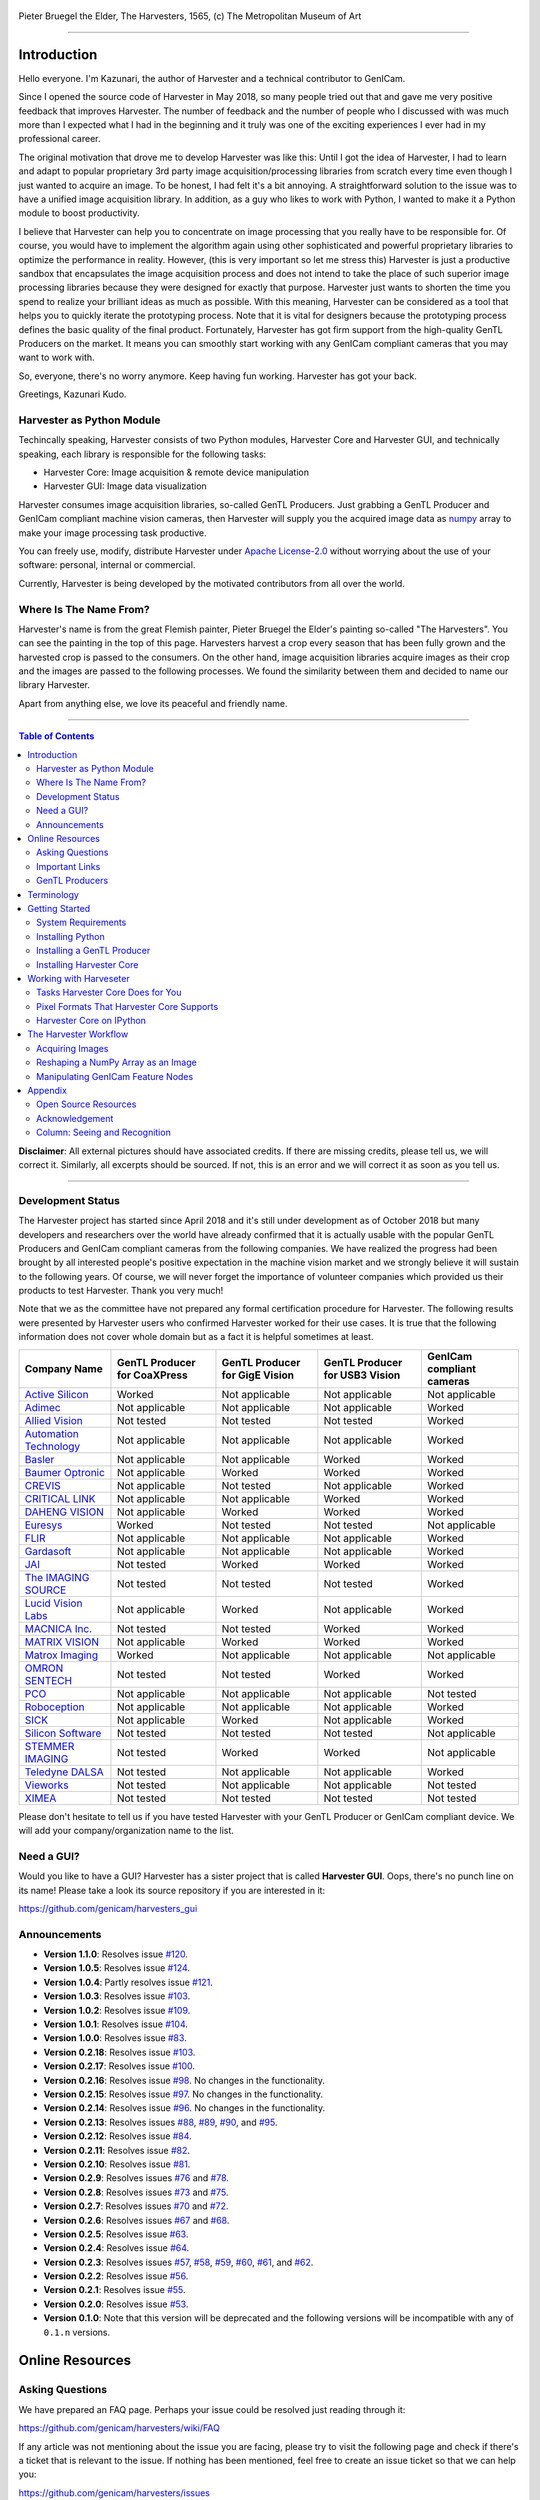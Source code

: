 .. figure:: https://user-images.githubusercontent.com/8652625/40595190-1e16e90e-626e-11e8-9dc7-207d691c6d6d.jpg
    :align: center
    :alt: The Harvesters

    Pieter Bruegel the Elder, The Harvesters, 1565, (c) The Metropolitan Museum of Art

.. image:: https://readthedocs.org/projects/harvesters/badge/?version=latest
    :target: https://harvesters.readthedocs.io/en/latest/?badge=latest

.. image:: https://img.shields.io/pypi/v/harvesters.svg
    :target: https://pypi.org/project/harvesters

.. image:: https://img.shields.io/pypi/pyversions/harvesters.svg
    :target: https://img.shields.io/pypi/pyversions/harvesters.svg

.. image:: https://zenodo.org/badge/133908095.svg
   :target: https://zenodo.org/badge/latestdoi/133908095

----

############
Introduction
############

Hello everyone. I'm Kazunari, the author of Harvester and a technical contributor to GenICam.

Since I opened the source code of Harvester in May 2018, so many people tried out that and gave me very positive feedback that improves Harvester. The number of feedback and the number of people who I discussed with was much more than I expected what I had in the beginning and it truly was one of the exciting experiences I ever had in my professional career.

The original motivation that drove me to develop Harvester was like this: Until I got the idea of Harvester, I had to learn and adapt to popular proprietary 3rd party image acquisition/processing libraries from scratch every time even though I just wanted to acquire an image. To be honest, I had felt it's a bit annoying. A straightforward solution to the issue was to have a unified image acquisition library. In addition, as a guy who likes to work with Python, I wanted to make it a Python module to boost productivity.

I believe that Harvester can help you to concentrate on image processing that you really have to be responsible for. Of course, you would have to implement the algorithm again using other sophisticated and powerful proprietary libraries to optimize the performance in reality. However, (this is very important so let me stress this) Harvester is just a productive sandbox that encapsulates the image acquisition process and does not intend to take the place of such superior image processing libraries because they were designed for exactly that purpose. Harvester just wants to shorten the time you spend to realize your brilliant ideas as much as possible. With this meaning, Harvester can be considered as a tool that helps you to quickly iterate the prototyping process. Note that it is vital for designers because the prototyping process defines the basic quality of the final product. Fortunately, Harvester has got firm support from the high-quality GenTL Producers on the market. It means you can smoothly start working with any GenICam compliant cameras that you may want to work with.

So, everyone, there's no worry anymore. Keep having fun working. Harvester has got your back.

Greetings, Kazunari Kudo.

**************************
Harvester as Python Module
**************************

Techincally speaking, Harvester consists of two Python modules, Harvester Core and Harvester GUI, and technically speaking, each library is responsible for the following tasks:

- Harvester Core: Image acquisition & remote device manipulation
- Harvester GUI: Image data visualization

Harvester consumes image acquisition libraries, so-called GenTL Producers. Just grabbing a GenTL Producer and GenICam compliant machine vision cameras, then Harvester will supply you the acquired image data as `numpy <http://www.numpy.org>`_ array to make your image processing task productive.

You can freely use, modify, distribute Harvester under `Apache License-2.0 <https://www.apache.org/licenses/LICENSE-2.0>`_ without worrying about the use of your software: personal, internal or commercial.

Currently, Harvester is being developed by the motivated contributors from all over the world.

***********************
Where Is The Name From?
***********************

Harvester's name is from the great Flemish painter, Pieter Bruegel the Elder's painting so-called "The Harvesters". You can see the painting in the top of this page. Harvesters harvest a crop every season that has been fully grown and the harvested crop is passed to the consumers. On the other hand, image acquisition libraries acquire images as their crop and the images are passed to the following processes. We found the similarity between them and decided to name our library Harvester.

Apart from anything else, we love its peaceful and friendly name.

----

.. contents:: Table of Contents
    :depth: 2

**Disclaimer**: All external pictures should have associated credits. If there are missing credits, please tell us, we will correct it. Similarly, all excerpts should be sourced. If not, this is an error and we will correct it as soon as you tell us.

----

******************
Development Status
******************

The Harvester project has started since April 2018 and it's still under development as of October 2018 but many developers and researchers over the world have already confirmed that it is actually usable with the popular GenTL Producers and GenICam compliant cameras from the following companies. We have realized the progress had been brought by all interested people's positive expectation in the machine vision market and we strongly believe it will sustain to the following years. Of course, we will never forget the importance of volunteer companies which provided us their products to test Harvester. Thank you very much!

Note that we as the committee have not prepared any formal certification procedure for Harvester. The following results were presented by Harvester users who confirmed Harvester worked for their use cases. It is true that the following information does not cover whole domain but as a fact it is helpful sometimes at least.

.. list-table::
    :header-rows: 1
    :align: center

    - - Company Name
      - GenTL Producer for CoaXPress
      - GenTL Producer for GigE Vision
      - GenTL Producer for USB3 Vision
      - GenICam compliant cameras
    - - `Active Silicon <https://www.activesilicon.com/>`_
      - Worked
      - Not applicable
      - Not applicable
      - Not applicable
    - - `Adimec <https://www.adimec.com/>`_
      - Not applicable
      - Not applicable
      - Not applicable
      - Worked
    - - `Allied Vision <https://www.alliedvision.com/en/digital-industrial-camera-solutions.html>`_
      - Not tested
      - Not tested
      - Not tested
      - Worked
    - - `Automation Technology <https://www.automationtechnology.de/cms/en/>`_
      - Not applicable
      - Not applicable
      - Not applicable
      - Worked
    - - `Basler <https://www.baslerweb.com/>`_
      - Not applicable
      - Not applicable
      - Worked
      - Worked
    - - `Baumer Optronic <https://www.baumer.com/se/en/>`_
      - Not applicable
      - Worked
      - Worked
      - Worked
    - - `CREVIS <http://www.crevis.co.kr/eng/main/main.php>`_
      - Not applicable
      - Not tested
      - Not applicable
      - Worked
    - - `CRITICAL LINK <https://www.criticallink.com>`_
      - Not applicable
      - Not applicable
      - Worked
      - Worked
    - - `DAHENG VISION <http://en.daheng-image.com/main.html>`_
      - Not applicable
      - Worked
      - Worked
      - Worked
    - - `Euresys <https://www.euresys.com/Homepage>`_
      - Worked
      - Not tested
      - Not tested
      - Not applicable
    - - `FLIR <https://www.flir.com>`_
      - Not applicable
      - Not applicable
      - Not applicable
      - Worked
    - - `Gardasoft <http://www.gardasoft.com>`_
      - Not applicable
      - Not applicable
      - Not applicable
      - Worked
    - - `JAI <https://www.jai.com>`_
      - Not tested
      - Worked
      - Worked
      - Worked
    - - `The IMAGING SOURCE <https://www.theimagingsource.com/>`_
      - Not tested
      - Not tested
      - Not tested
      - Worked
    - - `Lucid Vision Labs <https://thinklucid.com>`_
      - Not applicable
      - Worked
      - Not applicable
      - Worked
    - - `MACNICA Inc. <https://www.macnica.co.jp/en/top>`_
      - Not tested
      - Not tested
      - Worked
      - Worked
    - - `MATRIX VISION <https://www.matrix-vision.com/home-en.html>`_
      - Not applicable
      - Worked
      - Worked
      - Worked
    - - `Matrox Imaging <https://matrox.com/en/>`_
      - Worked
      - Not applicable
      - Not applicable
      - Not applicable
    - - `OMRON SENTECH <https://sentech.co.jp/en/>`_
      - Not tested
      - Not tested
      - Worked
      - Worked
    - - `PCO <https://www.pco-imaging.com/>`_
      - Not applicable
      - Not applicable
      - Not applicable
      - Not tested
    - - `Roboception <https://roboception.com/en/>`_
      - Not applicable
      - Not applicable
      - Not applicable
      - Worked
    - - `SICK <https://www.sick.com/ag/en/>`_
      - Not applicable
      - Worked
      - Not applicable
      - Worked
    - - `Silicon Software <https://silicon.software/>`_
      - Not tested
      - Not tested
      - Not tested
      - Not applicable
    - - `STEMMER IMAGING <https://www.stemmer-imaging.com/en/>`_
      - Not tested
      - Worked
      - Worked
      - Not applicable
    - - `Teledyne DALSA <http://www.teledynedalsa.com/en/products/imaging/cameras/>`_
      - Not tested
      - Not applicable
      - Not applicable
      - Worked
    - - `Vieworks <http://www.vieworks.com/eng/main.html>`_
      - Not tested
      - Not applicable
      - Not applicable
      - Not tested
    - - `XIMEA <https://www.ximea.com/>`_
      - Not tested
      - Not tested
      - Not tested
      - Not tested

Please don't hesitate to tell us if you have tested Harvester with your GenTL Producer or GenICam compliant device. We will add your company/organization name to the list.

***********
Need a GUI?
***********

Would you like to have a GUI? Harvester has a sister project that is called **Harvester GUI**. Oops, there's no punch line on its name! Please take a look its source repository if you are interested in it:

https://github.com/genicam/harvesters_gui

.. image:: https://user-images.githubusercontent.com/8652625/43035346-c84fe404-8d28-11e8-815f-2df66cbbc6d0.png
    :align: center
    :alt: Image data visualizer

*************
Announcements
*************

- **Version 1.1.0**: Resolves issue `#120 <https://github.com/genicam/harvesters/issues/120>`_.
- **Version 1.0.5**: Resolves issue `#124 <https://github.com/genicam/harvesters/issues/124>`_.
- **Version 1.0.4**: Partly resolves issue `#121 <https://github.com/genicam/harvesters/issues/121>`_.
- **Version 1.0.3**: Resolves issue `#103 <https://github.com/genicam/harvesters/issues/103>`_.
- **Version 1.0.2**: Resolves issue `#109 <https://github.com/genicam/harvesters/issues/109>`_.
- **Version 1.0.1**: Resolves issue `#104 <https://github.com/genicam/harvesters/issues/104>`_.
- **Version 1.0.0**: Resolves issue `#83 <https://github.com/genicam/harvesters/issues/83>`_.
- **Version 0.2.18**: Resolves issue `#103 <https://github.com/genicam/harvesters/issues/103>`_.
- **Version 0.2.17**: Resolves issue `#100 <https://github.com/genicam/harvesters/issues/100>`_.
- **Version 0.2.16**: Resolves issue `#98 <https://github.com/genicam/harvesters/issues/98>`_. No changes in the functionality.
- **Version 0.2.15**: Resolves issue `#97 <https://github.com/genicam/harvesters/issues/97>`_. No changes in the functionality.
- **Version 0.2.14**: Resolves issue `#96 <https://github.com/genicam/harvesters/issues/96>`_. No changes in the functionality.
- **Version 0.2.13**: Resolves issues `#88 <https://github.com/genicam/harvesters/issues/88>`_, `#89 <https://github.com/genicam/harvesters/issues/89>`_, `#90 <https://github.com/genicam/harvesters/issues/90>`_, and `#95 <https://github.com/genicam/harvesters/issues/95>`_.
- **Version 0.2.12**: Resolves issue `#84 <https://github.com/genicam/harvesters/issues/84>`_.
- **Version 0.2.11**: Resolves issue `#82 <https://github.com/genicam/harvesters/issues/82>`_.
- **Version 0.2.10**: Resolves issue `#81 <https://github.com/genicam/harvesters/issues/81>`_.
- **Version 0.2.9**: Resolves issues `#76 <https://github.com/genicam/harvesters/issues/76>`_ and `#78 <https://github.com/genicam/harvesters/issues/78>`_.
- **Version 0.2.8**: Resolves issues `#73 <https://github.com/genicam/harvesters/issues/73>`_ and `#75 <https://github.com/genicam/harvesters/issues/75>`_.
- **Version 0.2.7**: Resolves issues `#70 <https://github.com/genicam/harvesters/issues/70>`_ and `#72 <https://github.com/genicam/harvesters/issues/72>`_.
- **Version 0.2.6**: Resolves issues `#67 <https://github.com/genicam/harvesters/issues/67>`_ and `#68 <https://github.com/genicam/harvesters/issues/68>`_.
- **Version 0.2.5**: Resolves issue `#63 <https://github.com/genicam/harvesters/issues/63>`_.
- **Version 0.2.4**: Resolves issue `#64 <https://github.com/genicam/harvesters/issues/64>`_.
- **Version 0.2.3**: Resolves issues `#57 <https://github.com/genicam/harvesters/issues/57>`_, `#58 <https://github.com/genicam/harvesters/issues/58>`_, `#59 <https://github.com/genicam/harvesters/issues/59>`_, `#60 <https://github.com/genicam/harvesters/issues/60>`_, `#61 <https://github.com/genicam/harvesters/issues/61>`_, and `#62 <https://github.com/genicam/harvesters/issues/62>`_.
- **Version 0.2.2**: Resolves issue `#56 <https://github.com/genicam/harvesters/issues/56>`_.
- **Version 0.2.1**: Resolves issue `#55 <https://github.com/genicam/harvesters/issues/55>`_.
- **Version 0.2.0**: Resolves issue `#53 <https://github.com/genicam/harvesters/issues/53>`_.
- **Version 0.1.0**: Note that this version will be deprecated and the following versions will be incompatible with any of ``0.1.n`` versions.

################
Online Resources
################

****************
Asking Questions
****************

We have prepared an FAQ page. Perhaps your issue could be resolved just reading through it:

https://github.com/genicam/harvesters/wiki/FAQ

If any article was not mentioning about the issue you are facing, please try to visit the following page and check if there's a ticket that is relevant to the issue. If nothing has been mentioned, feel free to create an issue ticket so that we can help you:

https://github.com/genicam/harvesters/issues

***************
Important Links
***************

.. list-table::

    - - Documentation
      - https://harvesters.readthedocs.io/en/latest/
    - - Digital Object Identifier
      - https://zenodo.org/record/3554804#.Xd4HSi2B01I
    - - EMVA website
      - https://www.emva.org/standards-technology/genicam/genicam-downloads/
    - - Harvester GUI
      - https://github.com/genicam/harvesters_gui
    - - Issue tracker
      - https://github.com/genicam/harvesters/issues
    - - PyPI
      - https://pypi.org/project/harvesters/
    - - Source repository
      - https://github.com/genicam/harvesters

***************
GenTL Producers
***************

As of today, we have tested Harvester with the following GenTL Producers and it definitely is the shortest way to get one from the following list to get Harvester working with tangible machine vision cameras:

.. list-table::
    :header-rows: 1
    :align: center

    - - Company Name
      - SDK Name
      - Camera Manufacture Free
    - - Basler AG
      - `Pylon <https://www.baslerweb.com/en/products/software/basler-pylon-camera-software-suite/>`_
      - No
    - - Baumer Optronic
      - `Baumer GAPI SDK <https://www.baumer.com/ae/en/product-overview/image-processing-identification/software/baumer-gapi-sdk/c/14174>`_
      - No
    - - DAHENG VISION
      - `MER Galaxy View <http://en.daheng-image.com/products_list/&pmcId=a1dda1e7-5d40-4538-9572-f4234be49c9c.html>`_
      - No
    - - JAI
      - `JAI SDK <https://www.jai.com/support-software/jai-software>`_; note that their GenTL Producer will be discontinued shortly.
      - Yes
    - - Matrix Vision
      - `mvIMPACT_Acquire <http://static.matrix-vision.com/mvIMPACT_Acquire/>`_
      - Yes
    - - OMRON SENTECH
      - `StCamUSBPack <https://sentech.co.jp/data/#cnt2nd>`_
      - No
    - - STEMMER IMAGING
      - `Common Vision Blox <https://www.commonvisionblox.com/en/cvb-download/>`_
      - Yes

You might be able to directly download one at their website but please note that perhaps some of them could require you to register your information to get one. In addition, some GenTL Producers might block you to connect other competitors' cameras.

###########
Terminology
###########

Before start talking about the detail, let's take a look at some important terminologies that frequently appear in this document. These terminologies are listed as follows:

* **The GenApi-Python Binding**: A Python module that communicates with the GenICam reference implementation.

* **A GenTL Producer**: A library that has C interface and offers consumers a way to communicate with cameras over physical transport layer dependent technology hiding the detail from the consumer.

* **The GenTL-Python Binding**: A Python module that communicates with GenTL Producers.

* **Harvester**: A Python module that consists of Harvester Core and Harvester GUI.

* **Harvester Core**: A part of Harvester that works as an image acquisition engine.

* **Harvester GUI**: A part of Harvester that works as a graphical user interface of Harvester Core.

* **A GenICam compliant device**: It's typically a camera. Just involving the GenICam reference implementation, it offers consumers a way to dynamically configure/control the target remote devices.

The following diagram shows the hierarchy and relationship of the relevant modules:

.. figure:: https://user-images.githubusercontent.com/8652625/48105146-a3b0e700-e279-11e8-8a3f-f94372aeff37.png
    :align: center
    :alt: Module hierarchy

###############
Getting Started
###############

In this section, we will learn how to instruct procedures to get Harvester work.

*******************
System Requirements
*******************

The following software modules are required to get Harvester working:

* Either of Python 3.4, 3.5, 3.6, or 3.7 (**Only 64bit versions** are supported as of October 2018.)

In addition, please note that we don't supported Cygwin on Windows. This restriction is coming from a fact that the GenICam reference implementation has not supported it.

In addition, you will need the following items to let Harvester make something meaningful:

* GenTL Producers
* GenICam compliant machine vision cameras

Harvester has been confirmed it works with the following 64-bit operating systems:

* Fedora 27
* macOS 10.13
* Red Hat Enterprise Linux Workstation 7.4
* Ubuntu 14.04
* Windows 7
* Windows 10

Note that it's just a snapshot at a moment. If you are curious to know the reality, just make a try because Harvester is for free!

*****************
Installing Python
*****************

First, let's install Python. There are several options for you but I would like to introduce you Anaconda here. You can download Anaconda from the following URL:

https://www.anaconda.com/download/

For Windows, please find a 64-Bit graphical installer that fits your machine and download it. The installation process is straightforward but it could be a bad idea to add the Anaconda Python executable directory to the ``PATH`` environment variable because it means your system begins to use your Anaconda Python instead of the system Python that had been already installed before you installed Anaconda Python.

To not letting Anaconda Python interfere in your system Python, not adding Anaconda Python to the ``PATH`` and you should always launch ``Anaconda Prompt`` in the ``Anaconda3 (64-bit)`` folder from the Windows's start menu. It will automatically kick up the Anaconda Python so that you can immediately use the functionality that Anaconda provides you.

On Linux machines, you can make it with the following steps. First, please type the following command. Invoking that command, you will be able to use the ``conda`` command which allows you to activate an environment; note that the following code has been modified for my setup on a macOS machine:

.. code-block:: shell

    $ echo ". /Users/kznr/anaconda3/etc/profile.d/conda.sh" >> ~/.bash_profile

Then activate the root environment:

.. code-block:: shell

    $ conda activate

Now you can start working for installing Harvester.

Creating an Environment
=======================

After installing a Python, let's create an isolated environment where does not interfere in your system. An environment is very helpful for developers because everything will be okay just deleting the environment if you completely corrupted it by accident. Please imagine a case where you corrupt the system-wide Python. It's obviously a nightmare and it will enforce you to spend some days to recover it so it is very recommended to work in an isolated environment when you need to develop something.

Assume we have added the Anaconda Python executable directory to the ``PATH`` environment variable. To create an environment on a UNIX system, please type the following command; we name the environment ``genicam``:

.. code-block:: shell

    $ conda create -n genicam python=3.6

We have created an environment ``genicam`` with Python ``3.6``. If you prefer to install another version, just change the version number above.

After that, we activate the environment to work with Harvester. To activate the environment, type the following command:

.. code-block:: shell

    $ conda activate genicam

If it works well then you will be able to find ``genicam`` in the shell prompt as follows:

.. code-block:: shell

    (genicam) kznr@Kazunaris-MacBook:~%

Then let's check the version number of Python. To check the version number of Python, type the following command:

.. code-block:: shell

    $ python --version

You should be able to see the expected version number in its return as follows:

.. code-block:: shell

    Python 3.6.5 :: Anaconda, Inc.

Finally, to deactivate the environment, type the following command:

.. code-block:: shell

    $ conda deactivate

It's so easy.

***************************
Installing a GenTL Producer
***************************

Now we install a GenTL Producer that works with Harvester. Harvester can't acquire images without it.

Today, many camera manufacturers and software vendors all over the world provide GenTL Producers to support image acquisition using GenICam compliant cameras. However, you should note that some GenTL Producers may block cameras from other competitors. Though it's perfectly legal but we recommend you here to use a GenTL Producer from MATRIX VISION as a one of reliable GenTL Producer for this tutorial because it doesn't block cameras from other competitors. However, please respect their license and give them feedback immediately if you find something to be reported or something that you appreciate. As an open source activity, we would like to pay our best respect to their attitude and their products.

You can get their SDK from the following URL; please download ``mvIMPACT_Acquire`` and install it.

http://static.matrix-vision.com/mvIMPACT_Acquire/2.29.0/

Once you installed their SDK, you can find the appropriate GenTL Producer just grepping ``*.cti``. Note that Harvester supports only 64-bit version of GenTL Producers as of November 2018.

This is just for your information but you can find the list of other reliable GenTL Producers `here <https://github.com/genicam/harvesters#gentl-producers>`_.

*************************
Installing Harvester Core
*************************

Before installing Harvester, let's make sure that you are working in the environment that you created in `the previous chapter <https://github.com/genicam/harvesters#id18>`_.

After that, you can install Harvester via PyPI invoking the following command; note that the package name is ``harvesters`` but not ``harvester``; unfortunately, the latter word had been reserved by another project:

.. code-block:: shell

    $ pip install harvesters

For people who those have already installed it:

.. code-block:: shell

    $ pip install --upgrade harvesters

Or more simply:

.. code-block:: shell

    $ pip install -U harvesters

Perhaps ``pip`` could install cached package. If you want to install the newly dowloaded package, you should invoke the following command:

.. code-block:: shell

    $ pip install -U --no-cache-dir harvesters

These commands will automatically install the required modules such as ``numpy`` or ``genicam2`` (the Python Binding for the GenICam GenApi & the GenTL Producers) if the module has not yet installed on your environment.

Getting back to the original topic, you could install the latest development version it using ``setup.py`` cloning Harvester from GitHub:

.. code-block:: shell

    $ git clone https://github.com/genicam/harvesters.git && cd harvesters && python setup.py install

#######################
Working with Harveseter
#######################

Harvester Core is an image acquisition engine. No GUI. You can use it as an image acquisition library which acquires images from GenTL Producers through the GenTL-Python Binding and controls the target remote device (it's typically a camera) through the GenApi-Python Binding.

Harvester Core works as a minimalistic front-end for image acquisition. Just importing it from your Python script, you should immediately be able to set images on your table.

You'll be able to download the these language binding runtime libraries from the `EMVA website <https://www.emva.org/standards-technology/genicam/genicam-downloads/>`_, however, it's not available as of May 2018, because they have not officially released yet. Fortunately they are in the final reviewing process so hopefully they'll be released by the end of 2018.

If you don't have to care about the display rate for visualizing acquired images, the combination of Harvester Core and `Matplotlib <https://matplotlib.org>`_ might be a realistic option for that purpose.

*********************************
Tasks Harvester Core Does for You
*********************************

The main features of Harvester Core are listed as follows:

* Image acquisition through GenTL Producers
* Multiple loading of GenTL Producers in a single Python script
* GenICam feature node manipulation of the target remote device

Note that the second item implies you can involve multiple types of transport layers in your Python script. Each transport layer has own advantages and disadvantages and you should choose appropriate transport layers following your application's requirement. You just need to acquire images for some purposes and the GenTL Producers deliver the images somehow. It truly is the great benefit of the GenTL Standard! And of course, not only GenTL Producers but Harvester Core offer you a way to manipulate multiple remote devices in a single Python script with an intuitive manner.

On the other hand, Harvester Core could be considered as a simplified version of the GenTL-Python Binding; actually, Harvester Core hides it in its back and shows only intuitive interfaces to its clients. Harvester Core just offers you a relationship between you and a remote device. Nothing more. We say it again, just you and a remote device. If you need to manipulate more relevant GenTL modules or have to achieve something over a hardcore way, then you should directly work with the GenTL-Python Binding.

******************************************
Pixel Formats That Harvester Core Supports
******************************************

Currently, Harvester Core supports the following pixel formats that are defined by the Pixel Format Naming Convention:

    ``Mono8``, ``Mono10``, ``Mono12``, ``Mono16``, ``RGB8``, ``RGBa8``, ``BayerRG8``, ``BayerGR8``, ``BayerBG8``, ``BayerGB8``, ``BayerRG16``, ``BayerGR16``, ``BayerBG16``, ``BayerGB16``

Note that Harvester does not support packed formats which allow multiple elements of information reside in a byte data.

*************************
Harvester Core on IPython
*************************

The following code block shows Harvester Core is running on IPython. An acquired image is delivered as the payload of a buffer and the buffer can be fetched by calling the ``fetch_buffer`` method of the ``ImageAcquirer`` class. Once you get an image you should be able to immediately start image processing. If you're running on the Jupyter notebook, you should be able to visualize the image data using Matplotlib. This step should be helpful to check what's going on your trial in the image processing flow.

.. code-block:: python

    (genicam) kznr@Kazunaris-MacBook:~% ipython
    Python 3.6.6 |Anaconda, Inc.| (default, Jun 28 2018, 11:07:29)
    Type 'copyright', 'credits' or 'license' for more information
    IPython 6.5.0 -- An enhanced Interactive Python. Type '?' for help.

    In [1]: from harvesters.core import Harvester

    In [2]: import numpy as np  # This is just for a demonstration.

    In [3]: h = Harvester()

    In [4]: h.add_file('/Users/kznr/dev/genicam/bin/Maci64_x64/TLSimu.cti')

    In [5]: h.update()

    In [6]: len(h.device_info_list)
    Out[6]: 4

    In [7]: h.device_info_list[0]
    Out[7]: (id_='TLSimuMono', vendor='EMVA_D', model='TLSimuMono', tl_type='Custom', user_defined_name='Center', serial_number='SN_InterfaceA_0', version='1.2.3')

    In [8]: ia = h.create_image_acquirer(0)

    In [9]: ia.remote_device.node_map.Width.value = 8

    In [10]: ia.remote_device.node_map.Height.value = 8

    In [11]: ia.remote_device.node_map.PixelFormat.value = 'Mono8'

    In [12]: ia.start_acquisition()

    In [13]: with ia.fetch_buffer() as buffer:
        ...:     # Let's create an alias of the 2D image component:
        ...:     component = buffer.payload.components[0]
        ...:
        ...:     # Note that the number of components can be vary. If your
        ...:     # target remote device transmits a multi-part information, then
        ...:     # you'd get two or more components in the payload. However, now
        ...:     # we're working with a remote device that transmits only a 2D image.
        ...:     # So we manipulate only index 0 of the list object, components.
        ...:
        ...:     # Let's see the acquired data in 1D:
        ...:     _1d = component.data
        ...:     print('1D: {0}'.format(_1d))
        ...:
        ...:     # Reshape the NumPy array into a 2D array:
        ...:     _2d = component.data.reshape(
        ...:         component.height, component.width
        ...:     )
        ...:     print('2D: {0}'.format(_2d))
        ...:
        ...:     # Here are some trivial calculations:
        ...:     print(
        ...:         'AVE: {0}, MIN: {1}, MAX: {2}'.format(
        ...:             np.average(_2d), _2d.min(), _2d.max()
        ...:         )
        ...:     )
        ...:
    1D: [123 124 125 126 127 128 129 130 124 125 126 127 128 129 130 131 125 126
     127 128 129 130 131 132 126 127 128 129 130 131 132 133 127 128 129 130
     131 132 133 134 128 129 130 131 132 133 134 135 129 130 131 132 133 134
     135 136 130 131 132 133 134 135 136 137]
    2D: [[123 124 125 126 127 128 129 130]
     [124 125 126 127 128 129 130 131]
     [125 126 127 128 129 130 131 132]
     [126 127 128 129 130 131 132 133]
     [127 128 129 130 131 132 133 134]
     [128 129 130 131 132 133 134 135]
     [129 130 131 132 133 134 135 136]
     [130 131 132 133 134 135 136 137]]
    AVE: 130.0, MIN: 123, MAX: 137

    In [14]: ia.stop_acquisition()

    In [15]: ia.destroy()

    In [16]: h.reset()

    In [17]: quit
    (genicam) kznr@Kazunaris-MacBook:~%

######################
The Harvester Workflow
######################

****************
Acquiring Images
****************

First, let's import Harvester:

.. code-block:: python

    from harvesters.core import Harvester

Then instantiate a Harvester object; we're going to use ``h`` that stands for
Harvester as its identifier.

.. code-block:: python

    h = Harvester()

And load a CTI file; loading a CTI file, you can communicate with the GenTL
Producer:

.. code-block:: python

    # ATTENTION! Please use the CTI file in the original location!

    # Why? Visit https://github.com/genicam/harvesters/wiki/FAQ and
    # read "I pointed out a CTI file but Harvester says the image doesn't
    # exist (Part 2)."

    h.add_file('path/to/gentl_producer.cti')

Note that you can add **one or more CTI files** on a single Harvester Core object. To add another CTI file, just repeat calling ``add_file`` method passing another target CTI file:

.. code-block:: python

    h.add_file('path/to/another_gentl_producer.cti')

And the following code will let you know the CTI files that have been loaded
on the Harvester object:

.. code-block:: python

    h.cti_files

In a contrary sense, you can remove a specific CTI file that you have added with the following code:

.. code-block:: python

    h.remove_file('path/to/gentl_producer.cti')

And now yol have to update the list of remote devices; it fills up your device
information list and you'll select a remote device to control from the list:

.. code-block:: python

    h.update()

The following code will let you know the remote devices that you can control:

.. code-block:: python

    h.device_info_list

Our friendly GenTL Producer, so called TLSimu, gives you the following information:

.. code-block:: python

    [(unique_id='TLSimuMono', vendor='EMVA_D', model='TLSimuMono', tl_type='Custom', user_defined_name='Center', serial_number='SN_InterfaceA_0', version='1.2.3'),
     (unique_id='TLSimuColor', vendor='EMVA_D', model='TLSimuColor', tl_type='Custom', user_defined_name='Center', serial_number='SN_InterfaceA_1', version='1.2.3'),
     (unique_id='TLSimuMono', vendor='EMVA_D', model='TLSimuMono', tl_type='Custom', user_defined_name='Center', serial_number='SN_InterfaceB_0', version='1.2.3'),
     (unique_id='TLSimuColor', vendor='EMVA_D', model='TLSimuColor', tl_type='Custom', user_defined_name='Center', serial_number='SN_InterfaceB_1', version='1.2.3')]

And you create an image acquirer object specifying a target remote device. The image acquirer does the image acquisition task for you. In the following example it's trying to create an acquirer object of the first candidate remote device in the device information list:

.. code-block:: python

    ia = h.create_image_acquirer(0)

Or equivalently:

.. code-block:: python

    ia = h.create_image_acquirer(list_index=0)

You can connect the same remote device passing more unique information to the method. In the following case, we specify a serial number of the target remote device:

.. code-block:: python

    ia = h.create_image_acquirer(serial_number='SN_InterfaceA_0')

You can specify a target remote device using properties that are provided through the ``device_info_list`` property of the ``Harvester`` class object. Note that it is invalid if the specifiers gives you two ore more remote devices. Please specify sufficient information so that the combination gives you a unique target remote device.

We named the image acquirer object ``ia`` in the above example but in a practical occasion, you may give it a purpose oriented name like ``ia_face_detection``. Note that a camera itself does NOT acquirer/receive images but it just transmits them. In a machine vision application, there should be two roles at least: One transmits images and the other acquires them. The ``ImageAcquirer`` class objects play the latter role and it holds a camera as the ``remote_device`` object, the source of images.

Anyway, then now we start image acquisition:

.. code-block:: python

    ia.start_acquisition()

Once you started image acquisition, you should definitely want to get an image. Images are delivered to the acquirer allocated buffers. To fetch a buffer that has been filled up with an image, you can have 2 options; the first option is to use the ``with`` statement:

.. code-block:: python

    with ia.fetch_buffer() as buffer:
        # Work with the Buffer object. It consists of everything you need.
        print(buffer)
        # The buffer will automatically be queued.

Having that code, the fetched buffer is automatically queued once the code step out from the scope of the ``with`` statement. It's prevents you to forget queueing it by accident. The other option is to manually queue the fetched buffer by yourself:

.. code-block:: python

    buffer = ia.fetch_buffer()
    print(buffer)
    # Don't forget to queue the buffer.
    buffer.queue()

In this option, again, please do not forget that you have to queue the buffer by yourself. If you forget queueing it, then you'll lose a buffer that could be used for image acquisition. Everything is up to your design, so please choose an appropriate way for you. In addition, once you queued the buffer, the Buffer object will be obsolete. There's nothing to do with it.

Okay, then you would stop image acquisition with the following code:

.. code-block:: python

    ia.stop_acquisition()

And the following code disconnects the connecting remote device from the image acquirer; you'll have to create an image acquirer object again when you have to work with a remote device:

.. code-block:: python

    ia.destroy()

If you finished working with the ``Harvester`` object, then release the acquired resources calling the ``reset`` method:

.. code-block:: python

    h.reset()

Now you can quit the program! Please not that ``Harvester`` and ``ImageAcquirer`` also support the ``with`` statement. So you may write program as follows:

.. code-block:: python

    with Harvester() as h:
        with h.create_image_acquirer(0) as ia:
            # Work, work, and work with the ia object.
            # The ia object will automatically call the destroy method
            # once it goes out of the block.

        # The h object will automatically call the reset method
        # once it goes out of the block.

This way prevents you forget to release the acquired external resources. If this notation doesn't block your use case then you should rely on the ``with`` statement.

***********************************
Reshaping a NumPy Array as an Image
***********************************

We have learned how to acquire images from a target remote device through an ``ImageAcquirer`` class object. In this section, we will learn how to reshape the acquired image into another that can be used by your application.

First, you should know that Harvester Core returns you an image as a 1D NumPy array.

.. code-block:: python

    buffer = ia.fetch_buffer()
    _1d = buffer.payload.components[0].data

Perhaps you may expect to have it as a 2D array but Harvester Core doesn't in reality because if Harvester Core provides an image as a specific shape, then it could limit your algorithm that you can apply to get the image that fits to your expected shape. Instead, Harvester Core provides you an image as a 1D array and also provides you required information that you would need while you're reshaping the original array to another.

The following code is an except from Harvester GUI that reshapes the source 1D array to another to draw it on the VisPy canvas. VisPy canvas takes ``content`` as an image to draw:

.. code-block:: python

    from harvesters.util.pfnc import mono_location_formats, \
        rgb_formats, bgr_formats, \
        rgba_formats, bgra_formats

    payload = buffer.payload
    component = payload.components[0]
    width = component.width
    height = component.height
    data_format = component.data_format

    # Reshape the image so that it can be drawn on the VisPy canvas:
    if data_format in mono_location_formats:
        content = component.data.reshape(height, width)
    else:
        # The image requires you to reshape it to draw it on the
        # canvas:
        if data_format in rgb_formats or \
                data_format in rgba_formats or \
                data_format in bgr_formats or \
                data_format in bgra_formats:
            #
            content = component.data.reshape(
                height, width,
                int(component.num_components_per_pixel)  # Set of R, G, B, and Alpha
            )
            #
            if data_format in bgr_formats:
                # Swap every R and B:
                content = content[:, :, ::-1]
        else:
            return

Note that ``component.num_components_per_pixel`` returns a ``float`` so please don't forget to cast it when you pass it to the ``reshape`` method of NumPy array. If you try to set a ``float`` then the method will refuse it.

It's not always but sometimes you may have to handle image formats that require you to newly create another image calculating each pixel component value referring to the pixel location. To help such calculation, ``Component2DImage`` class provides the ``represent_pixel_location`` method to tell you the 2D pixel location that corresponds to the pixel format. The pixel location is defined by Pixel Format Naming Convention, PFNC in short. The array that is returned by the method is a 2D NumPy array and it corresponds to the model that is defined by PFNC.

.. code-block:: python

    pixel_location = component.represent_pixel_location()

The 2D array you get from the method is equivalent to the definition that is given by PFNC. The following screenshot is an excerpt from the PFNC 2.1:

.. image:: https://user-images.githubusercontent.com/8652625/47624017-dad91700-db5a-11e8-9f87-6f383c0c6627.png
    :align: center
    :alt: The definition of the pixel location of LMN422 formats

For example, if you acquired a YCbCr422_8 format image, then the first and the second rows of ``pixel_location`` would look as follows; ``L`` is used to denote the 1st component, ``M`` is for the 2nd, and ``N`` is for the 3rd, and they correspond to ``Y``, ``Cb``, and ``Cr`` respectively; in the following description, for a given pixel, the first index represents the row number and the second index represents the column number and note that the following index notation is based on one but not zero though you will use the zero based notation in your Python script:

.. code-block:: python

    [Y11, Cb11, Y12, Cr11, Y13, Cb13, Y14, Cr13, ...]
    [Y21, Cb21, Y22, Cr21, Y23, Cb23, Y24, Cr23, ...]

Having that pixel location, you should be able to convert the color space of each row from YCbCr to RGB.

.. code-block:: python

    import numpy as np
    # Create the output array that has been filled up with zeros.
    rgb_2d = np.zeros(shape=(height, width, 3), dtype='uint8')
    # Calculate each pixel component using pixel_location.
    # Calculation block follows:
    #     ...

For example, if you have an 8 bits YCbCr709 image, then you can get the RGB values of the first pixel calculating the following formula:

.. image:: https://user-images.githubusercontent.com/8652625/47624981-298bae80-db65-11e8-8f78-53b188f22f53.png
    :align: center
    :alt: \begin{align*} R_{11} &= 1.16438 (Y_{11} - 16) &                           & + 1.79274 (Cr_{11} - 128) \\G_{11} &= 1.16438 (Y_{11} - 16) & - 0.21325 (Cb_{11} - 128) & - 0.53291 (Cr_{11} - 128) \\B_{11} &= 1.16438 (Y_{11} - 16) & - 0.21240 (Cb_{11} - 128) \\\end{align*}

Similarly, you can get the RGB values of the second pixel calculating the following formula:

.. image:: https://user-images.githubusercontent.com/8652625/47625009-6657a580-db65-11e8-900d-f84f70e055a5.png
    :align: center
    :alt: \begin{align*} R_{12} &= 1.16438 (Y_{12} - 16) &                           & + 1.79274 (Cr_{11} - 128) \\G_{12} &= 1.16438 (Y_{12} - 16) & - 0.21325 (Cb_{11} - 128) & - 0.53291 (Cr_{11} - 128) \\B_{11} &= 1.16438 (Y_{11} - 16) & - 0.21240 (Cb_{11} - 128) \\\end{align*}

Once you finished filling up each pixel with a set of RGB values, then you'll be able to handle it as a RGB image but not a YCbCr image.

You can download the standard document of PFNC at the `EMVA website <https://www.emva.org/standards-technology/genicam/genicam-downloads/>`_.

**********************************
Manipulating GenICam Feature Nodes
**********************************

Probably almost of the Harvester users would be interested in manipulating GenIcam feature nodes through Harvester. Let's assume that we are going to control a GenICam feature node called ``Foo``.

To get the value of ``Foo``, we code as follows:

.. code-block:: python

    a = ia.remote_device.node_map.Foo.value

On the other hand, if ``Foo`` is an Integer node then we code as follows to set a value:

.. code-block:: python

    ia.remote_device.node_map.Foo.value = 42

If ``Foo`` is a Boolean node, then you code as follows:

.. code-block:: python

    ia.remote_device.node_map.Foo.value = True

Or if ``Foo`` is an Enumeration node, then you code as follows; it also works for a case where Foo is a String node:

.. code-block:: python

    ia.remote_device.node_map.Foo.value = 'Bar'

If ``Foo`` is a Command node, then you can execute the command with the following

.. code-block:: python

    ia.remote_device.node_map.Foo.execute()

There you can dive much more deeper in the GenICam GenApi but the description above would be sufficient for a general use.

Ah, one more thing. You may want to know the available GenICam feature nodes in the target remote physical device. In such a case, you can probe them calling the ``dir`` function as follows:

.. code-block:: python

    dir(ia.remote_device.node_map)

You should be able to find (probably) familiar feature names in the output.

########
Appendix
########

*********************
Open Source Resources
*********************

Harvester Core uses the following open source libraries/resources:

* Pympler

  | License: `Apache License, Version 2.0 <https://www.apache.org/licenses/LICENSE-2.0.html>`_
  | Copyright (c) Jean Brouwers, Ludwig Haehne, Robert Schuppenies

  | https://pythonhosted.org/Pympler/
  | https://github.com/pympler/pympler
  | https://pypi.org/project/Pympler/

* Versioneer

  | License: `The Creative Commons "Public Domain Dedication" license  (CC0-1.0) <https://creativecommons.org/publicdomain/zero/1.0/>`_
  | Copyright (c) 2018 Brian Warner

  | https://github.com/warner/python-versioneer

***************
Acknowledgement
***************

The initial idea about Harvester suddenly came up to a software engineer, Kazunari Kudo's head in the early April of year 2018 and he immediately decided to bring the first prototype to the International Vision Standards Meeting, IVSM in short, that was going to be held in Frankfurt am Main in the following early May. During the Frankfurt IVSM, interested engineers tried out Harvester and confirmed it really worked using commercial machine vision cameras provided by well-known machine vision camera manufacturers in the world. Having that fact, the attendees of the IVSM warmly welcomed Harvester.

The following individuals have directly or indirectly contributed to the development activity of Harvester or encouraged the developers by their thoughtful warm words; they are our respectable wonderful colleagues:

Rod Barman, Stefan Battmer, David Beek, Jan Becvar, David Bernecker, Chris Beynon, Eric Bourbonnais, Benedikt Busch, George Chamberlain, Thomas Detjen, Friedrich Dierks, Dana Diezemann, Emile Dodin, Reynold Dodson, Sascha Dorenbeck, Jozsa Elod, Erik Eloff, Katie Ensign, Andreas Ertl, James Falconer, Werner Feith, Maciej Gara, Andreas Gau, Sebastien Gendreau, Francois Gobeil, Werner Goeman, Jean-Paul Goglio, Markus Grebing, Eric Gross, Ioannis Hadjicharalambous, Uwe Hagmaier, Tim Handschack, Christopher Hartmann, Reinhard Heister, Gerhard Helfrich, Jochem Herrmann, Heiko Hirschmueller, Tom Hopfner, David Hoese, Karsten Ingeman Christensen, Severi Jaaskelainen, Mattias Johannesson, Mark Jones, Mattias Josefsson, Martin Kersting, Stephan Kieneke, Tom Kirchner, Lutz Koschorreck, Frank Krehl, Maarten Kuijk, Max Larin, Ralf Lay, Min Liu, Sergey Loginonvskikh, Thomas Lueck, Alain Marchand, Rocco Matano, Masahide Matsubara, Stephane Maurice, Robert McCurrach, Mike Miethig, Thies Moeller, Roman Moie, Katsura Muramatsu, Marcel Naggatz, Hartmut Nebelung, Damian Nesbitt, Quang Nhan Nguyen, Klaus-Henning Noffz, Neerav Patel, Jan Pech, Merlin Plock, Joerg Preckwinkel, Benjamin Pussacq, Dave Reaves, Thomas Reuter, Gordon Rice, Andreas Rittinger, Ryan Robe, Nicolas P. Rougier, Felix Ruess, Matthias Schaffland, Michael Schmidt, Jan Scholze, Martin Schwarzbauer, Rupert Stelz, Madhura Suresh, Chendra Hadi Suryanto, Andrew Wei Chuen Tan, Timo Teifel, Albert Theuwissen, Laval Tremblay, Tim Vlaar, Silvio Voitzsch, Stefan Von Weihe, Frederik Voncken, Roman Wagner, Ansger Waschki, Anne Wendel, Michael Williamson, Jean-Michel Wintgens, Manfred Wuetschner, Jang Xu, Christoph Zierl, Sebastian Yap, and Juraj Zopp

******************************
Column: Seeing and Recognition
******************************

The following is a short column that was written by one of my favorite photographers/philosophers, Katsura Muramatsu. Even though the column was exclusively dedicated to her exhibition called "Natura naturans", she generously allowed me to excerpt the column for this Harvester project. It would give us an opportunity to thinking about seeing and recognition we regularly do. To me, at least, they sound like a habit on which we unconsciously premise when we do machine vision: We tend to see everything in a way that we want to interpret. Of course, I would like to take the fact in a positive way though.

*"When we talk to someone, we implicitly or explicitly try to find a piece of evidence in his/her eyes that he/she is alive. The same situation happens in a case where we face a stuffed animal and the face, or especially the eyes play a much more important role rather than its fur or other parts. When people visit this place, the museum where I took photos of these stuffed animals, they would feel that they are seen by the animals rather than they see the animals even though the animals are not alive anymore. In fact, the eyes of the stuffed animals are made of glass or other materials such as plastic. I frequently ask myself why we felt that we were seen through their eyes made of those materials." - Katsura Muramatsu*

.. figure:: https://user-images.githubusercontent.com/8652625/65650928-c261cd00-e047-11e9-9ce3-972461c3e15d.jpg
    :align: center
    :alt: Ordo: Eastern Wolf

    Title: "Ordo: Eastern Wolf" (2018)
    
    © Katsura Muramatsu All Rights Reserved

    http://hellerraum.nobody.jp
